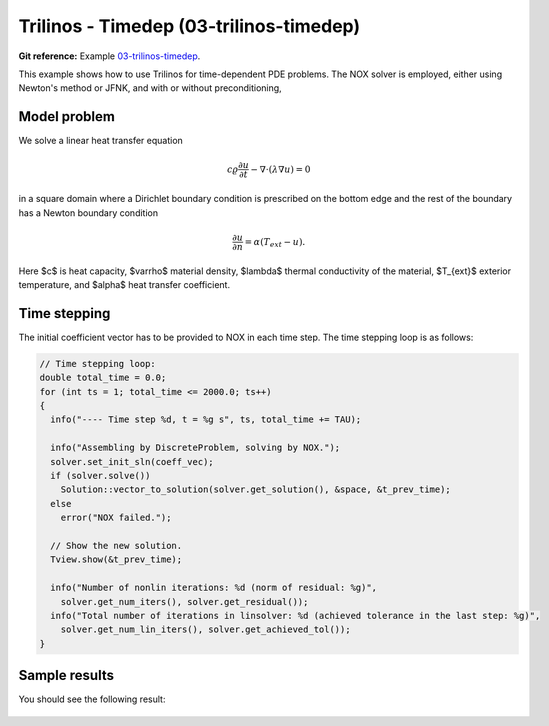Trilinos - Timedep (03-trilinos-timedep)
----------------------------------------

**Git reference:** Example `03-trilinos-timedep 
<http://git.hpfem.org/hermes.git/tree/HEAD:/hermes2d/tutorial/P07-trilinos/03-trilinos-timedep>`_.

This  example shows how to use Trilinos for time-dependent PDE problems.
The NOX solver is employed, either using Newton's method or JFNK, and with 
or without preconditioning,

Model problem
~~~~~~~~~~~~~

We solve a linear heat transfer equation 

.. math::
    c \varrho \frac{\partial u}{\partial t} - \nabla \cdot(\lambda \nabla u) = 0

in a square domain where a Dirichlet boundary condition is prescribed on the bottom 
edge and the rest of the boundary has a Newton boundary condition

.. math::
    \frac{\partial u}{\partial n} = \alpha(T_{ext} - u).

Here $c$ is heat capacity, $\varrho$ material density, $\lambda$ thermal conductivity of the 
material, $T_{ext}$ exterior temperature, and $\alpha$ heat transfer coefficient. 

Time stepping
~~~~~~~~~~~~~

The initial coefficient vector has to be provided to NOX 
in each time step. The time stepping loop is as follows:

.. sourcecode::
    .

    // Time stepping loop:
    double total_time = 0.0;
    for (int ts = 1; total_time <= 2000.0; ts++)
    {
      info("---- Time step %d, t = %g s", ts, total_time += TAU);

      info("Assembling by DiscreteProblem, solving by NOX.");
      solver.set_init_sln(coeff_vec);
      if (solver.solve())
	Solution::vector_to_solution(solver.get_solution(), &space, &t_prev_time);
      else
	error("NOX failed.");

      // Show the new solution.
      Tview.show(&t_prev_time);

      info("Number of nonlin iterations: %d (norm of residual: %g)", 
	solver.get_num_iters(), solver.get_residual());
      info("Total number of iterations in linsolver: %d (achieved tolerance in the last step: %g)", 
	solver.get_num_lin_iters(), solver.get_achieved_tol());
    }

.. latexcode::
    .

    // Time stepping loop:
    double total_time = 0.0;
    for (int ts = 1; total_time <= 2000.0; ts++)
    {
      info("---- Time step %d, t = %g s", ts, total_time += TAU);

      info("Assembling by DiscreteProblem, solving by NOX.");
      solver.set_init_sln(coeff_vec);
      if (solver.solve())
	Solution::vector_to_solution(solver.get_solution(), &space, &t_prev_time);
      else
	error("NOX failed.");

      // Show the new solution.
      Tview.show(&t_prev_time);

      info("Number of nonlin iterations: %d (norm of residual: %g)", 
	solver.get_num_iters(), solver.get_residual());
      info("Total number of iterations in linsolver: %d (achieved tolerance in the last
           step: %g)", 
	solver.get_num_lin_iters(), solver.get_achieved_tol());
    }

Sample results
~~~~~~~~~~~~~~

You should see the following result:

.. figure:: 03-trilinos-timedep/1.png
   :align: center
   :scale: 35% 
   :figclass: align-center
   :alt: Sample result

